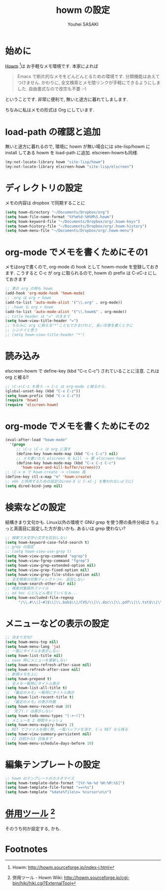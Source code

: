 # -*- mode: org; coding: utf-8-unix; indent-tabs-mode: nil -*-
#
# Copyright(C) Youhei SASAKI All rights reserved.
# $Lastupdate: 2012/03/29 17:00:55$
# License: Expat
#
#+TITLE: howm の設定
#+AUTHOR: Youhei SASAKI
#+EMAIL: uwabami@gfd-dennou.org

* 始めに
  [[http://howm.sourceforge.jp/index-j.html][Howm]] [fn:1]は お手軽なメモ環境です. 本家によれば
  #+BEGIN_QUOTE
  Emacs で断片的なメモをどんどんとるための環境です. 分類機能はあえてつけません. かわりに, 全文検索とメモ間リンクが手軽にできるようにしました. 自由書式なので改宗も不要 :-)
  #+END_QUOTE
  ということです. 非常に便利で, 無いと途方に暮れてしまします.

  ちなみに私はメモの形式は Org にしています.
* load-path の確認と追加
  無いと途方に暮れるので, 環境に howm が無い場合には site-lisp/howm に install してある howm を load-path に追加.
  elscreen-howmも同様.
  #+BEGIN_SRC emacs-lisp
    (my:not-locate-library howm "site-lisp/howm")
    (my:not-locate-library elscreen-howm "site-lisp/elscreen")
  #+END_SRC
* ディレクトリの設定
  メモの内容は dropbox で同期することに
  #+BEGIN_SRC emacs-lisp
    (setq howm-directory "~/Documents/Dropbox/org")
    (setq howm-file-name-format "%Y%m%d-%H%M%S.howm")
    (setq howm-keyword-file "~/Documents/Dropbox/org/.howm-keys")
    (setq howm-history-file "~/Documents/Dropbox/org/.howm-history")
    (setq howm-menu-file "~/Documents/Dropbox/org/.howm-menu")
  #+END_SRC

* org-mode でメモを書くためにその1
  メモはorgで書くので, org-mode の hook として howm-mode を登録しておきます.
  こうすると C-c が org に取られるので, howm の prefix は C-xC-z にしておきます
  #+BEGIN_SRC emacs-lisp
    ;; 素の org の時も howm
    (add-hook 'org-mode-hook 'howm-mode)
    ;; .org は org + howm
    (add-to-list 'auto-mode-alist '("\\.org" . org-mode))
    ;; .howm も org + howm
    (add-to-list 'auto-mode-alist '("\\.howm$" . org-mode))
    ;; title header は "=" のままで
    (setq howm-view-title-header "=")
    ;; ちなみに org に揃える"*"こともできるけれど, 長い文章を書くときに
    ;; シンドイと思う
    ;; (setq howm-view-title-header "*")
   #+END_SRC
* 読み込み
  elscreen-howm で define-key (kbd "C-c C-c") されていることに注意.
  これは org と被る!!
  #+BEGIN_SRC emacs-lisp
    ;; \C-x\C-z を使う -> C-c は org-mode と被るから.
    (global-unset-key (kbd "C-x C-z"))
    (setq howm-prefix (kbd "C-x C-z"))
    (require 'howm)
    (require 'elscreen-howm)
  #+END_SRC
* org-mode でメモを書くためにその2
  #+BEGIN_SRC emacs-lisp
    (eval-after-load "howm-mode"
      '(progn
         ;; \C-c \C-c は org に渡す
         (define-key howm-mode-map (kbd "C-c C-c") nil)
         ;; メモ書いたら elscreen を kill -> 要 elscreen-howm
         (define-key howm-mode-map (kbd "C-x C-z C-c")
           'howm-save-and-kill-buffer/screen)))
    ;; \C-x m で howm-create -> clmemo 風
    (define-key ctl-x-map "m" 'howm-create)
    ;; skk と併用するための設定(Dired-X に C-xC-j を奪われないように)
    (setq dired-bind-jump nil)
  #+END_SRC
* 検索などの設定
  結構きまり文句かも.
  Linux以外の環境で GNU grep を使う際の条件分岐は
  ちょっと真面目に設定した方が良いかも. あるいは grep 使わない?
  #+BEGIN_SRC emacs-lisp
    ;; 検索で大文字小文字を区別しない
    (setq howm-keyword-case-fold-search t)
    ;; grep の設定
    ;; (setq howm-view-use-grep t)
    (setq howm-view-grep-command "egrep")
    (setq howm-view-fgrep-command "fgrep")
    (setq howm-view-grep-extended-option nil)
    (setq howm-view-grep-fixed-option nil)
    (setq howm-view-grep-file-stdin-option nil)
    ;; 全文検索の対象ディレクトリ<- 追加しない
    (setq howm-search-other-dir nil)
    ;; 検索対象除外ファイル
    ;; ad hoc にどんどん増えていくなぁ...
    (setq howm-excluded-file-regexp
          "/\\.#\\|[~#]$\\|\\.bak$\\|/CVS/\\|\\.doc\\|\\.pdf\\|\\.txt$\\|\\.html$\\|\\.tex$\\|\\.dvi$\\|\\.fdb_latexmk$\\|\\.ppt$\\|\\.xls$\\|\\.howm-menu$\\|.howm-keys$\\|\\.png$\\|\\.gif$\\|\\.tif$\\|\\.tiff$\\|\\.jpg$\\|\\.jpeg$")
  #+END_SRC
* メニューなどの表示の設定
  #+BEGIN_SRC emacs-lisp
  ;; 決まり文句?
  (setq howm-menu-top nil)
  (setq howm-menu-lang 'ja)
  ;; 一覧にタイトルを表示しない
  (setq howm-list-title nil)
  ;; save 時にメニューを更新しない
  (setq howm-menu-refresh-after-save nil)
  (setq howm-refresh-after-save nil)
  ;; 新規メモを上に
  (setq howm-prepend t)
  ;; 全メモ一覧時にタイトル表示
  (setq howm-list-all-title t)
  ;; 「最近のメモ」一覧時にタイトル表示
  (setq howm-list-recent-title t)
  ;; 「最近のメモ」の表示件数
  (setq howm-menu-recent-num 30)
  ;;  完了(.) は表示しない
  (setq howm-todo-menu-types "[-+~!]")
  ;; メニューを 2 時間キャッシュ
  (setq howm-menu-expiry-hours 2)
  ;; RET でファイルを開く際, 一覧バッファを消す. C-u RET なら残る
  (setq howm-view-summary-persistent nil)
  ;; 21 日前から3 日後まで
  (setq howm-menu-schedule-days-before 10)
  #+END_SRC
* 編集テンプレートの設定
  #+BEGIN_SRC emacs-lisp
  ;; howm のテンプレートのカスタマイズ
  (setq howm-template-date-format "[%Y-%m-%d %H:%M:%S]")
  (setq howm-template-file-format "==>%s")
  (setq howm-template "%date%file\n= %cursor\n\n")
  #+END_SRC
* [[http://howm.sourceforge.jp/cgi-bin/hiki/hiki.cgi?ExternalTool][併用ツール]] [fn:2]
  そのうち何か設定する, かも.
* Footnotes
[fn:1] Howm: [[http://howm.sourceforge.jp/index-j.html]]

[fn:2] 併用ツール - Howm Wiki: [[http://howm.sourceforge.jp/cgi-bin/hiki/hiki.cgi?ExternalTool]]



